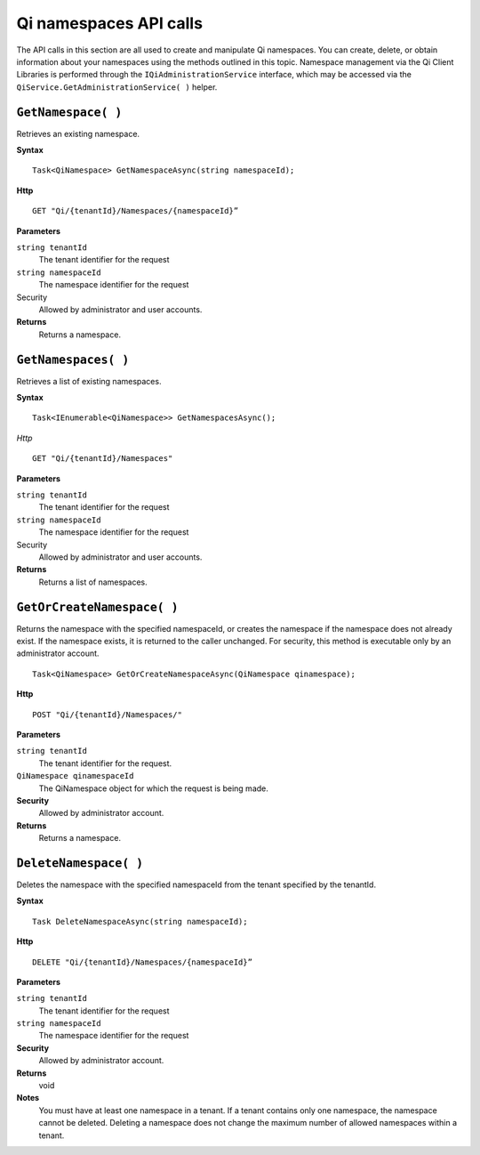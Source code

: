Qi namespaces API calls
=======================

The API calls in this section are all used to create and manipulate Qi namespaces. You can create, delete, or obtain information about your namespaces using the methods outlined in this topic. Namespace management via the Qi Client Libraries is performed through the ``IQiAdministrationService`` interface, which may be accessed via the ``QiService.GetAdministrationService( )`` helper.

``GetNamespace( )``
-------------------

Retrieves an existing namespace.

**Syntax**

.. highlight:: none

::

    Task<QiNamespace> GetNamespaceAsync(string namespaceId);

**Http**

::

    GET "Qi/{tenantId}/Namespaces/{namespaceId}”


**Parameters**

``string tenantId``
  The tenant identifier for the request
``string namespaceId``
  The namespace identifier for the request


Security
  Allowed by administrator and user accounts.

**Returns** 
  Returns a namespace.


``GetNamespaces( )``
----------------

Retrieves a list of existing namespaces.

**Syntax**

::

    Task<IEnumerable<QiNamespace>> GetNamespacesAsync();


*Http*

::

    GET "Qi/{tenantId}/Namespaces"


**Parameters**

``string tenantId``
  The tenant identifier for the request
``string namespaceId``
  The namespace identifier for the request
  
Security
  Allowed by administrator and user accounts.

**Returns**
  Returns a list of namespaces.


``GetOrCreateNamespace( )``
----------------

Returns the namespace with the specified namespaceId, or creates the namespace if the namespace does not already exist. 
If the namespace exists, it is returned to the caller unchanged. For security, this method is 
executable only by an administrator account.

::

    Task<QiNamespace> GetOrCreateNamespaceAsync(QiNamespace qinamespace);

**Http**

::

    POST "Qi/{tenantId}/Namespaces/"


**Parameters**

``string tenantId``
  The tenant identifier for the request.
``QiNamespace qinamespaceId``
  The QiNamespace object for which the request is being made.

**Security**
  Allowed by administrator account.

**Returns** 
  Returns a namespace.


``DeleteNamespace( )``
----------------

Deletes the namespace with the specified namespaceId from the tenant specified by the tenantId.

**Syntax**

::

    Task DeleteNamespaceAsync(string namespaceId);

**Http**

::

    DELETE "Qi/{tenantId}/Namespaces/{namespaceId}”

**Parameters**

``string tenantId``
  The tenant identifier for the request
``string namespaceId``
  The namespace identifier for the request
  

**Security** 
  Allowed by administrator account.

**Returns** 
  void
  
**Notes**
  You must have at least one namespace in a tenant. If a tenant contains only one namespace, the namespace cannot be deleted. 
  Deleting a namespace does not change the maximum number of allowed namespaces within a tenant. 

